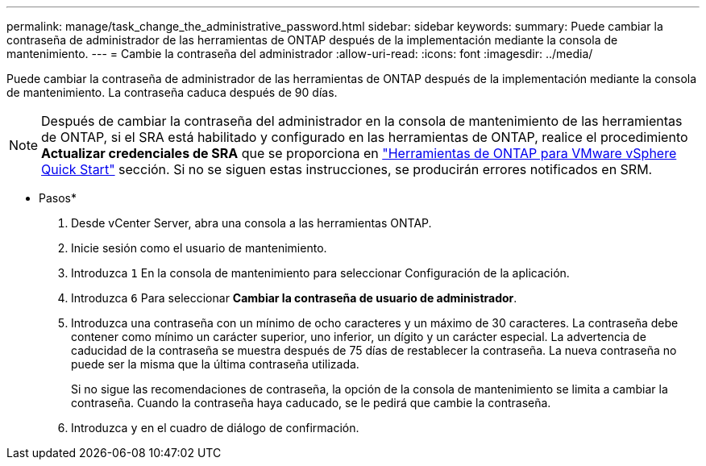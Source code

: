 ---
permalink: manage/task_change_the_administrative_password.html 
sidebar: sidebar 
keywords:  
summary: Puede cambiar la contraseña de administrador de las herramientas de ONTAP después de la implementación mediante la consola de mantenimiento. 
---
= Cambie la contraseña del administrador
:allow-uri-read: 
:icons: font
:imagesdir: ../media/


[role="lead"]
Puede cambiar la contraseña de administrador de las herramientas de ONTAP después de la implementación mediante la consola de mantenimiento. La contraseña caduca después de 90 días.


NOTE: Después de cambiar la contraseña del administrador en la consola de mantenimiento de las herramientas de ONTAP, si el SRA está habilitado y configurado en las herramientas de ONTAP, realice el procedimiento *Actualizar credenciales de SRA* que se proporciona en link:../qsg.html["Herramientas de ONTAP para VMware vSphere Quick Start"] sección. Si no se siguen estas instrucciones, se producirán errores notificados en SRM.

* Pasos*

. Desde vCenter Server, abra una consola a las herramientas ONTAP.
. Inicie sesión como el usuario de mantenimiento.
. Introduzca `1` En la consola de mantenimiento para seleccionar Configuración de la aplicación.
. Introduzca `6` Para seleccionar *Cambiar la contraseña de usuario de administrador*.
. Introduzca una contraseña con un mínimo de ocho caracteres y un máximo de 30 caracteres. La contraseña debe contener como mínimo un carácter superior, uno inferior, un dígito y un carácter especial. La advertencia de caducidad de la contraseña se muestra después de 75 días de restablecer la contraseña. La nueva contraseña no puede ser la misma que la última contraseña utilizada.
+
Si no sigue las recomendaciones de contraseña, la opción de la consola de mantenimiento se limita a cambiar la contraseña. Cuando la contraseña haya caducado, se le pedirá que cambie la contraseña.

. Introduzca `y` en el cuadro de diálogo de confirmación.

